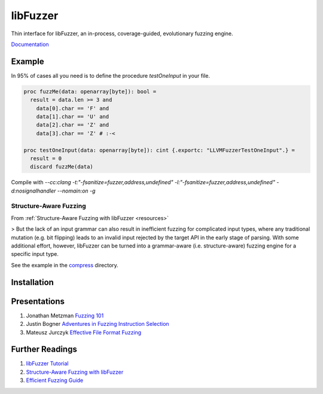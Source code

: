 =========================================================
                        libFuzzer
=========================================================

Thin interface for libFuzzer, an in-process, coverage-guided, evolutionary fuzzing engine.

`Documentation <https://planetis-m.github.io/libfuzzer/fuzztarget.html>`_

Example
=======

In 95% of cases all you need is to define the procedure `testOneInput` in your file.

.. code-block:: nim

  proc fuzzMe(data: openarray[byte]): bool =
    result = data.len >= 3 and
      data[0].char == 'F' and
      data[1].char == 'U' and
      data[2].char == 'Z' and
      data[3].char == 'Z' # :‑<

  proc testOneInput(data: openarray[byte]): cint {.exportc: "LLVMFuzzerTestOneInput".} =
    result = 0
    discard fuzzMe(data)


Compile with `--cc:clang -t:"-fsanitize=fuzzer,address,undefined" -l:"-fsanitize=fuzzer,address,undefined" -d:nosignalhandler --nomain:on -g`

Structure-Aware Fuzzing
-----------------------

From :ref:`Structure-Aware Fuzzing with libFuzzer <resources>`

> But the lack of an input grammar can also result in inefficient fuzzing for complicated input types, where any traditional mutation (e.g. bit flipping) leads to an invalid input rejected by the target API in the early stage of parsing. With some additional effort, however, libFuzzer can be turned into a grammar-aware (i.e. structure-aware) fuzzing engine for a specific input type.

See the example in the `compress <examples/compress/>`_ directory.

Installation
============

.. _resources:

Presentations
=============

#. Jonathan Metzman `Fuzzing 101 <https://www.youtube.com/watch?v=NI2w6eT8p-E>`_
#. Justin Bogner `Adventures in Fuzzing Instruction Selection <https://www.youtube.com/watch?v=UBbQ_s6hNgg>`_
#. Mateusz Jurczyk `Effective File Format Fuzzing <https://www.youtube.com/watch?v=qTTwqFRD1H8>`_

Further Readings
================

#. `libFuzzer Tutorial <https://github.com/google/fuzzing/blob/master/tutorial/libFuzzerTutorial.md>`_
#. `Structure-Aware Fuzzing with libFuzzer <https://github.com/google/fuzzing/blob/master/docs/structure-aware-fuzzing.md>`_
#. `Efficient Fuzzing Guide <https://chromium.googlesource.com/chromium/src/+/refs/heads/main/testing/libfuzzer/efficient_fuzzing.md#efficient-fuzzing-guide>`_
